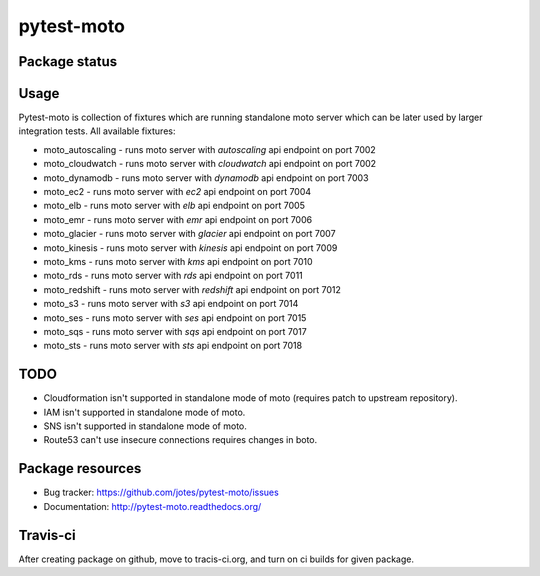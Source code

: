 pytest-moto
========

.. image:: https://pypip.in/v/pytest-moto/badge.png
    :target: https://pypi.python.org/pypi/pytest-moto/
    :alt: Latest PyPI version

.. image:: https://readthedocs.org/projects/pytest-moto/badge/?version=v0.0.1
    :target: https://readthedocs.org/projects/pytest-moto/?badge=v0.0.1
    :alt: Documentation Status

.. image:: https://pypip.in/d/pytest-moto/badge.png
    :target: https://pypi.python.org/pypi/pytest-moto/
    :alt: Number of PyPI downloads

.. image:: https://pypip.in/wheel/pytest-moto/badge.png
    :target: https://pypi.python.org/pypi/pytest-moto/
    :alt: Wheel Status

.. image:: https://pypip.in/egg/pytest-moto/badge.png
    :target: https://pypi.python.org/pypi/pytest-moto/
    :alt: Egg Status

.. image:: https://pypip.in/license/pytest-moto/badge.png
    :target: https://pypi.python.org/pypi/pytest-moto/
    :alt: License

Package status
--------------

.. image:: https://travis-ci.org/jotes/pytest-moto.svg?branch=v0.0.1
    :target: https://travis-ci.org/jotes/pytest-moto
    :alt: Tests

.. image:: https://coveralls.io/repos/jotes/pytest-moto/badge.png?branch=v0.0.1
    :target: https://coveralls.io/r/jotes/pytest-moto?branch=v0.0.1
    :alt: Coverage Status

.. image:: https://requires.io/github/jotes/pytest-moto/requirements.svg?tag=v0.0.1
     :target: https://requires.io/github/jotes/pytest-moto/requirements/?tag=v0.0.1
     :alt: Requirements Status


Usage
-----
Pytest-moto is collection of fixtures which are running standalone moto server which can be later
used by larger integration tests.
All available fixtures:

* moto_autoscaling - runs moto server with `autoscaling` api endpoint on port 7002 
* moto_cloudwatch - runs moto server with `cloudwatch` api endpoint on port 7002
* moto_dynamodb - runs moto server with `dynamodb` api endpoint on port 7003
* moto_ec2 - runs moto server with `ec2` api endpoint on port 7004
* moto_elb - runs moto server with `elb` api endpoint on port 7005
* moto_emr - runs moto server with `emr` api endpoint on port 7006
* moto_glacier - runs moto server with `glacier` api endpoint on port 7007
* moto_kinesis - runs moto server with `kinesis` api endpoint on port 7009
* moto_kms - runs moto server with `kms` api endpoint on port 7010
* moto_rds - runs moto server with `rds` api endpoint on port 7011
* moto_redshift - runs moto server with `redshift` api endpoint on port 7012
* moto_s3 - runs moto server with `s3` api endpoint on port 7014
* moto_ses - runs moto server with `ses` api endpoint on port 7015
* moto_sqs - runs moto server with `sqs` api endpoint on port 7017
* moto_sts - runs moto server with `sts` api endpoint on port 7018


TODO
----
* Cloudformation isn't supported in standalone mode of moto (requires patch to upstream repository).
* IAM isn't supported in standalone mode of moto.
* SNS isn't supported in standalone mode of moto.
* Route53 can't use insecure connections requires changes in boto.



Package resources
-----------------

* Bug tracker: https://github.com/jotes/pytest-moto/issues
* Documentation: http://pytest-moto.readthedocs.org/



Travis-ci
---------

After creating package on github, move to tracis-ci.org, and turn on ci builds for given package.
